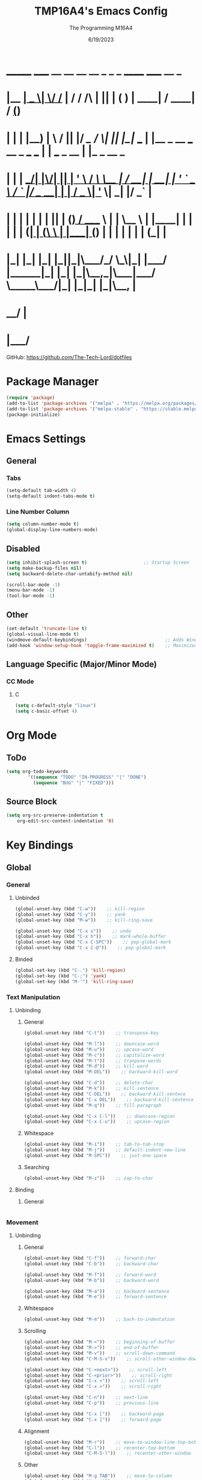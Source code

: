 #+TITLE: TMP16A4's Emacs Config
#+DATE: 6/19/2023
#+AUTHOR: The Programming M16A4
#+PROPERTY: header-args:emacs-lisp :tangle yes :tangle init.el

*  _______ _____  __  __ __   __        _  _   _       ______                             _____             __ _       
* |__   __|  __ \|  \/  /_ | / /    /\ | || | ( )     |  ____|                           / ____|           / _(_)      
*    | |  | |__) | \  / || |/ /_   /  \| || |_|/ ___  | |__   _ __ ___   __ _  ___ ___  | |     ___  _ __ | |_ _  __ _ 
*    | |  |  ___/| |\/| || | '_ \ / /\ \__   _| / __| |  __| | '_ ` _ \ / _` |/ __/ __| | |    / _ \| '_ \|  _| |/ _` |
*    | |  | |    | |  | || | (_) / ____ \ | |   \__ \ | |____| | | | | | (_| | (__\__ \ | |___| (_) | | | | | | | (_| |
*    |_|  |_|    |_|  |_||_|\___/_/    \_\|_|   |___/ |______|_| |_| |_|\__,_|\___|___/  \_____\___/|_| |_|_| |_|\__, |
*                                                                                                                 __/ |
*                                                                                                                |___/ 

GitHub: https://github.com/The-Tech-Lord/dotfiles

* Package Manager
#+BEGIN_SRC emacs-lisp
(require 'package)
(add-to-list 'package-archives '("melpa" . "https://melpa.org/packages/") t)
(add-to-list 'package-archives '("melpa-stable" . "https://stable.melpa.org/packages/") t)
(package-initialize)
#+END_SRC

* Emacs Settings
** General
*** Tabs
#+BEGIN_SRC emacs-lisp
(setq-default tab-width 4)
(setq-default indent-tabs-mode t)
#+END_SRC

*** Line Number Column
#+BEGIN_SRC emacs-lisp
(setq column-number-mode t)
(global-display-line-numbers-mode)
#+END_SRC

** Disabled
#+BEGIN_SRC emacs-lisp
(setq inhibit-splash-screen t)                     ;; Startup Screen
(setq make-backup-files nil)
(setq backward-delete-char-untabify-method nil)

(scroll-bar-mode -1)
(menu-bar-mode -1)
(tool-bar-mode -1)
#+END_SRC

** Other
#+BEGIN_SRC emacs-lisp
(set-default 'truncate-line t)
(global-visual-line-mode t)
(windmove-default-keybindings)                             ;; Adds Window Switching Keybindings
(add-hook 'window-setup-hook 'toggle-frame-maximized t)    ;; Maximizes Window
#+END_SRC

** Language Specific (Major/Minor Mode)
*** CC Mode
**** C
#+BEGIN_SRC emacs-lisp
(setq c-default-style "linux")
(setq c-basic-offset 4)
#+END_SRC

* Org Mode
** ToDo
#+BEGIN_SRC emacs-lisp
(setq org-todo-keywords
		'((sequence "TODO" "IN-PROGRESS" "|" "DONE")
		  (sequence "BUG" "|" "FIXED")))
#+END_SRC

** Source Block
#+BEGIN_SRC emacs-lisp
(setq org-src-preserve-indentation t
    org-edit-src-content-indentation '0)
#+END_SRC

* Key Bindings
** Global
*** General
**** Unbinded
#+BEGIN_SRC emacs-lisp
(global-unset-key (kbd "C-w"))    ;; kill-region
(global-unset-key (kbd "C-y"))    ;; yank
(global-unset-key (kbd "M-w"))    ;; kill-ring-save

(global-unset-key (kbd "C-x u"))    ;; undo
(global-unset-key (kbd "C-x h"))    ;; mark-whole-buffer
(global-unset-key (kbd "C-x C-SPC"))    ;; pop-global-mark
(global-unset-key (kbd "C-x C-@"))    ;; pop-global-mark
#+END_SRC

**** Binded
#+BEGIN_SRC emacs-lisp
(global-set-key (kbd "C-.") 'kill-region)
(global-set-key (kbd "C-;") 'yank)
(global-set-key (kbd "M-'") 'kill-ring-save)
#+END_SRC

*** Text Manipulation
**** Unbinding
***** General
#+BEGIN_SRC emacs-lisp
(global-unset-key (kbd "C-t"))    ;; transpose-key

(global-unset-key (kbd "M-l"))    ;; downcase-word
(global-unset-key (kbd "M-u"))    ;; upcase-word
(global-unset-key (kbd "M-c"))    ;; capitalize-word
(global-unset-key (kbd "M-t"))    ;; tranpose-words
(global-unset-key (kbd "M-d"))    ;; kill-word
(global-unset-key (kbd "M-DEL"))    ;; backward-kill-word

(global-unset-key (kbd "C-d"))    ;; delete-char
(global-unset-key (kbd "M-k"))    ;; kill-sentence
(global-unset-key (kbd "C-DEL"))    ;; backward-kill-sentece
(global-unset-key (kbd "C-x DEL"))    ;; backward-kill-sentence
(global-unset-key (kbd "M-q"))    ;; fill-paragraph

(global-unset-key (kbd "C-x C-l"))    ;; downcase-region
(global-unset-key (kbd "C-x C-u"))    ;; upcase-region
#+END_SRC

***** Whitespace
#+BEGIN_SRC emacs-lisp
(global-unset-key (kbd "M-i"))    ;; tab-to-tab-stop
(global-unset-key (kbd "M-j"))    ;; default-indent-new-line
(global-unset-key (kbd "M-SPC"))    ;; just-one-space
#+END_SRC

***** Searching
#+BEGIN_SRC emacs-lisp
(global-unset-key (kbd "M-z"))    ;; zap-to-char
#+END_SRC

**** Binding
***** General
#+BEGIN_SRC emacs-lisp

#+END_SRC

*** Movement
**** Unbinding
***** General
#+BEGIN_SRC emacs-lisp
(global-unset-key (kbd "C-f"))    ;; forward-char
(global-unset-key (kbd "C-b"))    ;; backward-char

(global-unset-key (kbd "M-f"))    ;; forward-word
(global-unset-key (kbd "M-b"))    ;; backward-word

(global-unset-key (kbd "M-a"))    ;; backward-sentence
(global-unset-key (kbd "M-e"))    ;; forward-sentence
#+END_SRC

***** Whitespace
#+BEGIN_SRC emacs-lisp
(global-unset-key (kbd "M-m"))    ;; back-to-indentation
#+END_SRC

***** Scrolling
#+BEGIN_SRC emacs-lisp
(global-unset-key (kbd "M-<"))    ;; beginning-of-buffer
(global-unset-key (kbd "M->"))    ;; end-of-buffer
(global-unset-key (kbd "M-v"))    ;; scroll-down-command
(global-unset-key (kbd "C-M-S-v"))    ;; scroll-other-window-down

(global-unset-key (kbd "C-<next>"))    ;; scroll-left
(global-unset-key (kbd "C-<prior>"))    ;; scroll-right
(global-unset-key (kbd "C-x <"))    ;; scroll-left
(global-unset-key (kbd "C-x >"))    ;; scroll-right

(global-unset-key (kbd "C-n"))    ;; next-line
(global-unset-key (kbd "C-p"))    ;; previous-line

(global-unset-key (kbd "C-x ["))    ;; backward-page
(global-unset-key (kbd "C-x ]"))    ;; forward-page
#+END_SRC

***** Alignment
#+BEGIN_SRC emacs-lisp
(global-unset-key (kbd "M-r"))    ;; move-to-window-line-top-bottom
(global-unset-key (kbd "C-l"))    ;; recenter-top-bottom
(global-unset-key (kbd "C-M-S-l"))    ;; recenter-other-window
#+END_SRC

***** Other
#+BEGIN_SRC emacs-lisp
(global-unset-key (kbd "M-g TAB"))    ;; move-to-column
(global-unset-key (kbd "M-g c"))    ;; goto-char
(global-unset-key (kbd "M-g g"))    ;; goto-line
#+END_SRC

**** Binding
***** General
#+BEGIN_SRC emacs-lisp
(global-set-key (kbd "C-<prior>") 'beginning-of-buffer)
(global-set-key (kbd "C-<next>") 'end-of-buffer)
#+END_SRC

*** Rectangles
#+BEGIN_SRC emacs-lisp
(define-prefix-command 'rect-map)
(global-set-key (kbd "M-t") 'rect-map)
#+END_SRC

**** Unbinded
***** General
#+BEGIN_SRC emacs-lisp
(global-unset-key (kbd "C-x r y"))    ;; yank-rectangle
(global-unset-key (kbd "C-x r k"))    ;; kill-rectangle
(global-unset-key (kbd "C-x r c"))    ;; clear-rectangle
(global-unset-key (kbd "C-x r d"))    ;; delete-rectangle
(global-unset-key (kbd "C-x r o"))    ;; open-rectangle
(global-unset-key (kbd "C-x r t"))    ;; string-rectangle
#+END_SRC

***** Other
#+BEGIN_SRC emacs-lisp
(global-unset-key (kbd "C-x r N"))    ;; rectangle-number-lines
(global-unset-key (kbd "C-x r r"))    ;; copy-rectangle-to-register
#+END_SRC

**** Binded
***** General
#+BEGIN_SRC emacs-lisp
(global-set-key (kbd "M-t y") 'yank-rectangle)
(global-set-key (kbd "M-t k") 'kill-rectangle)
(global-set-key (kbd "M-t c") 'clear-rectangle)
(global-set-key (kbd "M-t d") 'delete-rectangle)
(global-set-key (kbd "M-t o") 'open-rectangle)
(global-set-key (kbd "M-t s") 'string-rectangle)
#+END_SRC

***** Other
#+BEGIN_SRC emacs-lisp
(global-set-key (kbd "M-t n") 'rectangle-number-lines)
(global-set-key (kbd "M-t R") 'copy-rectangle-to-register)
#+END_SRC

*** Tabs
#+BEGIN_SRC emacs-lisp
(define-prefix-command 'tabs-map)
(global-set-key (kbd "C-t") 'tabs-map)
#+END_SRC

**** Unbinding
***** General
#+BEGIN_SRC emacs-lisp
(global-unset-key (kbd "C-x t 2"))    ;; tab-new
(global-unset-key (kbd "C-x t 0"))    ;; tab-close
(global-unset-key (kbd "C-x t 1"))    ;; tab-close-other
(global-unset-key (kbd "C-x t u"))    ;; tab-undo
(global-unset-key (kbd "C-x t n"))    ;; tab-duplicate
(global-unset-key (kbd "C-x t o"))    ;; tab-next
(global-unset-key (kbd "C-x t O"))    ;; tab-previous
(global-unset-key (kbd "C-x t G"))    ;; tab-group
#+END_SRC

***** Searching
#+BEGIN_SRC emacs-lisp
(global-unset-key (kbd "C-x t C-f"))    ;; find-file-other-tab
(global-unset-key (kbd "C-x t f"))      ;; find-file-other-tab
(global-unset-key (kbd "C-x t C-r"))    ;; find-file-read-only-other-tab
(global-unset-key (kbd "C-x t d"))      ;; dired-other-tab
#+END_SRC

***** Movement
#+BEGIN_SRC emacs-lisp
(global-unset-key (kbd "C-x t N"))      ;; tab-new-to
(global-unset-key (kbd "C-x t M"))      ;; tab-move-to
(global-unset-key (kbd "C-x t RET"))    ;; tab-switch
(global-unset-key (kbd "C-x t m"))      ;; tab-move
#+END_SRC

***** Other
#+BEGIN_SRC emacs-lisp
(global-unset-key (kbd "C-x t t"))    ;; other-tab-prefix
(global-unset-key (kbd "C-x t b"))    ;; switch-to-buffer-other-tab
(global-unset-key (kbd "C-x t r"))    ;; tab-rename
(global-unset-key (kbd "C-x t p"))    ;; project-other-tab-command
#+END_SRC

**** Binding
***** General
#+BEGIN_SRC emacs-lisp
(global-set-key (kbd "C-t t") 'tab-new)
(global-set-key (kbd "C-t w") 'tab-close)
(global-set-key (kbd "C-t W") 'tab-close-other)
(global-set-key (kbd "C-t u") 'tab-undo)
(global-set-key (kbd "C-t D") 'tab-duplicate)
#+END_SRC

***** Searching
#+BEGIN_SRC emacs-lisp
(global-set-key (kbd "C-t d") 'dired-other-tab)
(global-set-key (kbd "C-t C-f") 'find-file-other-tab)
#+END_SRC

***** Other
#+BEGIN_SRC emacs-lisp
(global-set-key (kbd "C-t p") 'project-other-tab-command)
#+END_SRC

*** VCS
#+BEGIN_SRC emacs-lisp
(define-prefix-command 'vcs-map)
(global-set-key (kbd "C-v") 'vcs-map)
#+END_SRC

**** Unbinding
***** General
#+BEGIN_SRC emacs-lisp
(global-unset-key (kbd "C-x v v"))    ;; vc-next-action
(global-unset-key (kbd "C-x v +"))    ;; vc-update
(global-unset-key (kbd "C-x v P"))    ;; vc-push
(global-unset-key (kbd "C-x v i"))    ;; vc-register
(global-unset-key (kbd "C-x v d"))    ;; vc-dir

(global-unset-key (kbd "C-x v G"))    ;; vc-ignore
(global-unset-key (kbd "C-x v m"))    ;; vc-merge
(global-unset-key (kbd "C-x v u"))    ;; vc-revert
(global-unset-key (kbd "C-x v x"))    ;; vc-delete-file
#+END_SRC

***** Records
#+BEGIN_SRC emacs-lisp
(global-unset-key (kbd "C-x v ="))    ;; vc-diff
(global-unset-key (kbd "C-x v D"))    ;; vc-root-diff
(global-unset-key (kbd "C-x v M D"))    ;; vc-diff-mergebase
(global-unset-key (kbd "C-x v h"))    ;; vc-region-history
(global-unset-key (kbd "C-x v l"))    ;; vc-print-log
(global-unset-key (kbd "C-x v L"))    ;; vc-print-root-log
(global-unset-key (kbd "C-x v M L"))    ;; vc-log-mergebase
(global-unset-key (kbd "C-x v O"))    ;; vc-log-outgoing
(global-unset-key (kbd "C-x v I"))    ;; vc-log-incoming

(global-unset-key (kbd "C-x v a"))    ;; vc-annotate
(global-unset-key (kbd "C-x v g"))    ;; vc-annotate

(global-unset-key (kbd "C-x v ~"))    ;; vc-revision-other-window
#+END_SRC

***** Logging
#+BEGIN_SRC emacs-lisp
(global-unset-key (kbd "C-x v s"))    ;; vc-create-tag
(global-unset-key (kbd "C-x v r"))    ;; vc-retrieve-tag
#+END_SRC

***** Other
#+BEGIN_SRC emacs-lisp
(global-unset-key (kbd "C-x v b"))    ;; vc-switch-backend
#+END_SRC

**** Binding
***** General
#+BEGIN_SRC emacs-lisp
(global-set-key (kbd "C-v v") 'vc-next-action)
(global-set-key (kbd "C-v p") 'vc-push)
(global-set-key (kbd "C-v P") 'vc-update)
(global-set-key (kbd "C-v I") 'vc-register)
(global-set-key (kbd "C-v d") 'vc-dir)

(global-set-key (kbd "C-v G") 'vc-ignore)
(global-set-key (kbd "C-v m") 'vc-merge)
(global-set-key (kbd "C-v U") 'vc-revert)
(global-set-key (kbd "C-v C-x") 'vc-delete-file)
#+END_SRC

***** Records
#+BEGIN_SRC emacs-lisp
(global-set-key (kbd "C-v =") 'vc-diff)
(global-set-key (kbd "C-v +") 'vc-root-diff)
(global-set-key (kbd "C-v h") 'vc-region-history)
(global-set-key (kbd "C-v C-p") 'vc-print-log)
(global-set-key (kbd "C-v C-l") 'vc-print-root-log)
(global-set-key (kbd "C-v a") 'vc-annotate)
(global-set-key (kbd "C-v ~") 'vc-revision-other-window)
#+END_SRC

***** Logging
#+BEGIN_SRC emacs-lisp
(global-set-key (kbd "C-v c") 'vc-create-tag)
(global-set-key (kbd "C-v t") 'vc-retrieve-tag)

(global-set-key (kbd "C-v l") 'vc-log-outgoing)
(global-set-key (kbd "C-v L") 'vc-log-incoming)
#+END_SRC

*** Projects
#+BEGIN_SRC emacs-lisp
(define-prefix-command 'project-map)
(global-set-key (kbd "C-p") 'project-map)
#+END_SRC

**** Unbinding
***** General
#+BEGIN_SRC emacs-lisp
(global-unset-key (kbd "C-x p D"))    ;; project-dired
(global-unset-key (kbd "C-x p v"))    ;; project-vc-dir
(global-unset-key (kbd "C-x p b"))    ;; project-switch-to-buffer
(global-unset-key (kbd "C-x p k"))    ;; project-kill-buffers
(global-unset-key (kbd "C-x p p"))    ;; project-switch-project
#+END_SRC

***** Commands
#+BEGIN_SRC emacs-lisp
(global-unset-key (kbd "C-x p s"))    ;; project-shell
(global-unset-key (kbd "C-x p !"))    ;; project-shell-command
(global-unset-key (kbd "C-x p &"))    ;; project-async-shell-command
(global-unset-key (kbd "C-x p x"))    ;; project-execute-extended-command
(global-unset-key (kbd "C-x p c"))    ;; project-compile
(global-unset-key (kbd "C-x p e"))    ;; project-eshell
#+END_SRC

***** Searching
#+BEGIN_SRC emacs-lisp
(global-unset-key (kbd "C-x p F"))    ;; project-or-external-find-file
(global-unset-key (kbd "C-x p G"))    ;; project-or-external-find-regexp
(global-unset-key (kbd "C-x p f"))    ;; project-find-file
(global-unset-key (kbd "C-x p g"))    ;; project-find-regexp
(global-unset-key (kbd "C-x p d"))    ;; project-find-dir
(global-unset-key (kbd "C-x p r"))    ;; project-query-replace-regexp
#+END_SRC

**** Binding
***** General
#+BEGIN_SRC emacs-lisp
(global-set-key (kbd "C-p d") 'project-dired)
(global-set-key (kbd "C-p D") 'project-vc-dir)
(global-set-key (kbd "C-p b") 'project-switch-to-buffer)
(global-set-key (kbd "C-p C-k") 'project-kill-buffers)
(global-set-key (kbd "C-p p") 'project-switch-project)
#+END_SRC

***** Commands
#+BEGIN_SRC emacs-lisp
(global-set-key (kbd "C-p s") 'project-shell)
(global-set-key (kbd "C-p S") 'project-shell-command)
(global-set-key (kbd "C-p C-s") 'project-async-shell-command)
(global-set-key (kbd "C-p c") 'project-compile)
(global-set-key (kbd "C-p e") 'project-eshell)
#+END_SRC

***** Searching
#+BEGIN_SRC emacs-lisp
(global-set-key (kbd "C-p F") 'project-or-external-find-file)
(global-set-key (kbd "C-p G") 'project-or-external-find-regexp)
(global-set-key (kbd "C-p C-f") 'project-find-file)
(global-set-key (kbd "C-p g") 'project-find-regexp)
(global-set-key (kbd "C-p d") 'project-find-dir)
(global-set-key (kbd "C-p r") 'project-query-replace-regexp)
#+END_SRC

*** Registers
#+BEGIN_SRC emacs-lisp
(define-prefix-command 'register-map)
(global-set-key (kbd "M-r") 'register-map)
#+END_SRC

**** Unbinded
***** Manipulation
#+BEGIN_SRC emacs-lisp
(global-unset-key (kbd "C-x r C-@"))    ;; point-to-register
(global-unset-key (kbd "C-x r C-SPC"))    ;; point-to-register
(global-unset-key (kbd "C-x r SPC"))    ;; point-to-register
(global-unset-key (kbd "C-x r n"))    ;; number-to-register

(global-unset-key (kbd "C-x r s"))    ;; copy-to-register
(global-unset-key (kbd "C-x r x"))    ;; copy-to-register
(global-unset-key (kbd "C-x r +"))    ;; increment-register
#+END_SRC

***** Utilization
#+BEGIN_SRC emacs-lisp
(global-unset-key (kbd "C-x r g"))    ;; insert-register
(global-unset-key (kbd "C-x r i"))    ;; insert-register
(global-unset-key (kbd "C-x r j"))    ;; jump-to-register
#+END_SRC

***** Other
#+BEGIN_SRC emacs-lisp
(global-unset-key (kbd "C-x r f"))    ;; frameset-to-register
(global-unset-key (kbd "C-x r w"))    ;; window-configuration-to-register
(global-unset-key (kbd "C-x r ESC"))    ;; Prefix Command
#+END_SRC

**** Binded
***** Manipulation
#+BEGIN_SRC emacs-lisp
(global-set-key (kbd "M-r n") 'number-to-register)
(global-set-key (kbd "M-r x") 'copy-to-register)
(global-set-key (kbd "M-r +") 'increment-register)
#+END_SRC

***** Utilization
#+BEGIN_SRC emacs-lisp
(global-set-key (kbd "M-r i") 'insert-register)
(global-set-key (kbd "M-r j") 'jump-to-register)
#+END_SRC

***** Other
#+BEGIN_SRC emacs-lisp
(global-set-key (kbd "M-r f") 'frameset-to-register)
(global-set-key (kbd "M-r w") 'window-configuration-to-register)
#+END_SRC

*** Macros
**** Unbinded
***** Recording
#+BEGIN_SRC emacs-lisp
(global-unset-key (kbd "C-x ("))    ;; kmacro-start-macro
(global-unset-key (kbd "C-x C-k s"))    ;; kmacro-start-macro
(global-unset-key (kbd "C-x C-k C-s"))    ;; kmacro-start-macro
(global-unset-key (kbd "C-x C-k C-k"))    ;; kmacro-end-or-call-macro-repeat
(global-unset-key (kbd "C-x e"))    ;; kmacro-end-and-call-macro
(global-unset-key (kbd "C-x )"))    ;; kmacro-end-macro

(global-unset-key (kbd "C-x C-k RET"))    ;; kmacro-edit-macro
(global-unset-key (kbd "C-x C-k C-e"))    ;; kmacro-edit-macro-repeat
#+END_SRC

#+BEGIN_SRC emacs-lisp
(global-unset-key (kbd "C-x C-k C-a"))    ;; kmacro-add-counter
(global-unset-key (kbd "C-x C-k C-c"))    ;; kmacro-set-counter
(global-unset-key (kbd "C-x C-k C-d"))    ;; kmacro-delete-ring-head

(global-unset-key (kbd "C-x C-k C-f"))    ;; kmacro-set-format
(global-unset-key (kbd "C-x C-k TAB"))    ;; kmacro-insert-counter

(global-unset-key (kbd "C-x C-k C-l"))    ;; kmacro-call-ring-2nd-repeat

(global-unset-key (kbd "C-x C-k C-n"))    ;; kmacro-cycle-ring-next
(global-unset-key (kbd "C-x C-k C-p"))    ;; kmacro-cycle-ring-previous

(global-unset-key (kbd "C-x C-k C-t"))    ;; kmacro-swap-ring
(global-unset-key (kbd "C-x C-k C-v"))    ;; kmacro-view-macro-repeat
(global-unset-key (kbd "C-x C-k SPC"))    ;; kmacro-step-edit-macro
(global-unset-key (kbd "C-x C-k b"))    ;; kmacro-bind-to-key
(global-unset-key (kbd "C-x C-k d"))    ;; kmacro-redisplay
(global-unset-key (kbd "C-x C-k e"))    ;; edit-kbd-macro
(global-unset-key (kbd "C-x C-k l"))    ;; kmacro-edit-lossage
(global-unset-key (kbd "C-x C-k n"))    ;; kmacro-name-last-macro
(global-unset-key (kbd "C-x C-k q"))    ;; kbd-macro-query
(global-unset-key (kbd "C-x C-k r"))    ;; apply-macro-to-region-lines

(global-unset-key (kbd "C-x C-k x"))    ;; kmacro-to-register
(global-unset-key (kbd "C-x q"))    ;; kbd-macro-query
#+END_SRC

**** Binded
***** asdf
#+BEGIN_SRC emacs-lisp

#+END_SRC

*** Bookmarks
**** Unbinded
#+BEGIN_SRC emacs-lisp
(global-unset-key (kbd "C-x r M"))    ;; bookmark-set-no-overwrite
(global-unset-key (kbd "C-x r b"))    ;; bookmark-jump
(global-unset-key (kbd "C-x r l"))    ;; bookmark-bmenu-list
(global-unset-key (kbd "C-x r m"))    ;; bookmark-set
#+END_SRC

**** Binded
#+BEGIN_SRC emacs-lisp

#+END_SRC

*** Windows
#+BEGIN_SRC emacs-lisp
(define-prefix-command 'windows-map)
(global-set-key (kbd "C-w") 'windows-map)
#+END_SRC

**** Unbinded
***** General
#+BEGIN_SRC emacs-lisp
(global-unset-key (kbd "C-x 4 C-o"))    ;; display-buffer
(global-unset-key (kbd "C-x 4 0"))    ;; kill-buffer-and-window
(global-unset-key (kbd "C-x 4 a"))    ;; add-change-log-entry-other-window
(global-unset-key (kbd "C-x 4 b"))    ;; switch-to-buffer-other-window
(global-unset-key (kbd "C-x o"))    ;; other-window
(global-unset-key (kbd "C-x 4 c"))    ;; clone-indirect-buffer-other-window
#+END_SRC

***** Searching
#+BEGIN_SRC emacs-lisp
(global-unset-key (kbd "C-x 4 C-f"))    ;; find-file-other-window
(global-unset-key (kbd "C-x 4 C-j"))    ;; dired-jump-other-window
(global-unset-key (kbd "C-x 4 ."))    ;; xref-find-definitions-other-window
(global-unset-key (kbd "C-x 4 d"))    ;; dired-other-window
(global-unset-key (kbd "C-x 4 f"))    ;; find-file-other-window
(global-unset-key (kbd "C-x 4 r"))    ;; find-file-read-only-other-window
#+END_SRC

***** Management
#+BEGIN_SRC emacs-lisp
(global-unset-key (kbd "C-x +"))    ;; balance-windows
(global-unset-key (kbd "C-x {"))    ;; shrink-window-horizontally
(global-unset-key (kbd "C-x }"))    ;; enlarge-window-horizontally

(global-unset-key (kbd "C-x 0"))    ;; delete-window
(global-unset-key (kbd "C-x 1"))    ;; delete-other-windows
(global-unset-key (kbd "C-x 2"))    ;; split-window-below
(global-unset-key (kbd "C-x 3"))    ;; split-window-right
(global-unset-key (kbd "C-x ^"))    ;; enlarge-window
#+END_SRC

***** Other
#+BEGIN_SRC emacs-lisp
(global-unset-key (kbd "C-x 4 1"))    ;; same-window-prefix
(global-unset-key (kbd "C-x 4 4"))    ;; other-window-prefix
(global-unset-key (kbd "C-x 4 m"))    ;; compose-mail-other-window
(global-unset-key (kbd "C-x 4 p"))    ;; project-other-window-command
#+END_SRC

**** Binded
***** General
#+BEGIN_SRC emacs-lisp
(global-set-key (kbd "C-w b") 'display-buffer)
(global-set-key (kbd "C-w W") 'kill-buffer-and-window)
(global-set-key (kbd "C-w B") 'switch-to-buffer-other-window)
(global-set-key (kbd "C-w c") 'clone-indirect-buffer-other-window)
#+END_SRC

***** Searching
#+BEGIN_SRC emacs-lisp
(global-set-key (kbd "C-w C-f") 'find-file-other-window)
(global-set-key (kbd "C-w C-d") 'dired-jump-other-window)
(global-set-key (kbd "C-w .") 'xref-find-definitions-other-window)
(global-set-key (kbd "C-w d") 'dired-other-window)
#+END_SRC

***** Management
#+BEGIN_SRC emacs-lisp
(global-set-key (kbd "C-w =") 'balance-windows)
(global-set-key (kbd "C-w <left>") 'shrink-window-horizontally)
(global-set-key (kbd "C-w <right>") 'enlarge-window-horizontally)

(global-set-key (kbd "C-w 0") 'delete-window)
(global-set-key (kbd "C-w 1") 'delete-other-windows)
(global-set-key (kbd "C-w 2") 'split-window-below)
(global-set-key (kbd "C-w 3") 'split-window-right)
(global-set-key (kbd "C-w ^") 'enlarge-window)
#+END_SRC

***** Other
#+BEGIN_SRC emacs-lisp
(global-set-key (kbd "C-w 1") 'same-window-prefix)
(global-set-key (kbd "C-w 4") 'other-window-prefix)
(global-set-key (kbd "C-w m") 'compose-mail-other-window)
(global-set-key (kbd "C-w p") 'project-other-window-command)
#+END_SRC

****** 2C
******* Unbinded
#+BEGIN_SRC emacs-lisp
(global-unset-key (kbd "<f2> 2"))    ;; 2C-two-columns
(global-unset-key (kbd "<f2> b"))    ;; 2C-associate-buffer
(global-unset-key (kbd "<f2> s"))    ;; 2C-split
(global-unset-key (kbd "<f2> <f2>"))    ;; 2C-two-columns
(global-unset-key (kbd "C-x 6 2"))    ;; 2C-two-columns
(global-unset-key (kbd "C-x 6 b"))    ;; 2C-associate-buffer
(global-unset-key (kbd "C-x 6 s"))    ;; 2C-split
(global-unset-key (kbd "C-x 6 <f2>"))    ;; 2C-two-columns
#+END_SRC

*** Buffers
**** Unbinded
#+BEGIN_SRC emacs-lisp
(global-unset-key (kbd "C-x C-<left>"))    ;; previous-buffer
(global-unset-key (kbd "C-x C-<right>"))    ;; next-buffer
(global-unset-key (kbd "C-x b"))    ;; switch-to-buffer
#+END_SRC

*** Frames
#+BEGIN_SRC emacs-lisp
(define-prefix-command 'frames-map)
(global-set-key (kbd "C-f") 'frames-map)
#+END_SRC

**** Unbinded
***** General
#+BEGIN_SRC emacs-lisp
(global-unset-key (kbd "C-x 5 0"))    ;; delete-frame
(global-unset-key (kbd "C-x 5 1"))    ;; delete-other-frames
(global-unset-key (kbd "C-x 5 2"))    ;; make-frame-command
(global-unset-key (kbd "C-x 5 b"))    ;; switch-to-buffer-other-frame
(global-unset-key (kbd "C-x 5 c"))    ;; clone-frame
(global-unset-key (kbd "C-x 5 o"))    ;; other-frame
(global-unset-key (kbd "C-x 5 C-o"))    ;; display-buffer-other-frame
#+END_SRC

***** Searching
#+BEGIN_SRC emacs-lisp
(global-unset-key (kbd "C-x 5 C-f"))    ;; find-file-other-frame
(global-unset-key (kbd "C-x 5 ."))    ;; xref-find-definitions-other-frame
(global-unset-key (kbd "C-x 5 f"))    ;; find-file-other-frame
(global-unset-key (kbd "C-x 5 r"))    ;; find-file-read-only-other-frame
(global-unset-key (kbd "C-x 5 d"))    ;; dired-other-frame
#+END_SRC

***** Other
#+BEGIN_SRC emacs-lisp
(global-unset-key (kbd "C-x 5 5"))    ;; other-frame-prefix
(global-unset-key (kbd "C-x 5 m"))    ;; compose-mail-other-frame
(global-unset-key (kbd "C-x 5 p"))    ;; project-other-frame-command
#+END_SRC

**** Binded
***** General
#+BEGIN_SRC emacs-lisp
(global-set-key (kbd "C-f w") 'delete-frame)
(global-set-key (kbd "C-f W") 'delete-other-frames)
(global-set-key (kbd "C-f f") 'make-frame-command)
(global-set-key (kbd "C-f b") 'switch-to-buffer-other-frame)
(global-set-key (kbd "C-f F") 'clone-frame)
(global-set-key (kbd "C-f o") 'other-frame)
(global-set-key (kbd "C-f C-b") 'display-buffer-other-frame)
#+END_SRC

***** Searching
#+BEGIN_SRC emacs-lisp
(global-set-key (kbd "C-f C-f") 'find-file-other-frame)
(global-set-key (kbd "C-f x") 'xref-find-definitions-other-frame)
(global-set-key (kbd "C-f d") 'dired-other-frame)
#+END_SRC

***** Other
#+BEGIN_SRC emacs-lisp
(global-set-key (kbd "C-f 5") 'other-frame-prefix)
(global-set-key (kbd "C-f m") 'compose-mail-other-frame)
(global-set-key (kbd "C-f p") 'project-other-frame-command)
#+END_SRC

*** Abbrev
**** Unbinded
#+BEGIN_SRC emacs-lisp
(global-unset-key (kbd "C-x a C-a"))    ;; add-mode-abbrev
(global-unset-key (kbd "C-x a '"))    ;; expand-abbrev
(global-unset-key (kbd "C-x a +"))    ;; add-mode-abbrev
(global-unset-key (kbd "C-x a -"))    ;; inverse-add-global-abbrev
(global-unset-key (kbd "C-x a e"))    ;; expand-abbrev
(global-unset-key (kbd "C-x a g"))    ;; add-global-abbrev
(global-unset-key (kbd "C-x a l"))    ;; add-mode-abbrev
(global-unset-key (kbd "C-x a n"))    ;; expand-jump-to-next-slot
(global-unset-key (kbd "C-x a p"))    ;; expand-jump-to-previous-slot
(global-unset-key (kbd "C-x a i g"))    ;; inverse-add-global-abbrev
(global-unset-key (kbd "C-x a i l"))    ;; inverse-add-mode-abbrev
#+END_SRC

*** Highlighting
#+BEGIN_SRC emacs-lisp
(define-prefix-command 'hi-map)
(global-set-key (kbd "M-m") 'hi-map)
#+END_SRC

**** Unbinded
#+BEGIN_SRC emacs-lisp
(global-unset-key (kbd "M-s h ."))    ;; hightlight-symbol-at-point
(global-unset-key (kbd "M-s h p"))    ;; highlight-phrase
(global-unset-key (kbd "M-s h r"))    ;; highlight-regexp
(global-unset-key (kbd "M-s h u"))    ;; unhighlight-regexp
(global-unset-key (kbd "M-s h l"))    ;; highlight-lines-matching-regexp
(global-unset-key (kbd "M-s h f"))    ;; hi-lock-find-patterns
(global-unset-key (kbd "M-s h w"))    ;; hi-lock-write-interactive-patterns
#+END_SRC

**** Binded
#+BEGIN_SRC emacs-lisp
(global-set-key (kbd "M-m h") 'highlight-symbol-at-point)
(global-set-key (kbd "M-m p") 'highlight-phrase)
(global-set-key (kbd "M-m x") 'highlight-regexp)
(global-set-key (kbd "M-m u") 'unhighlight-regexp)
(global-set-key (kbd "M-m l") 'highlight-lines-matching-regexp)
#+END_SRC

*** Mail
**** Unbinded
#+BEGIN_SRC emacs-lisp
(global-unset-key (kbd "C-x m"))    ;; compose-mail
#+END_SRC

*** Language and Coding System
**** Unbinded
#+BEGIN_SRC emacs-lisp
(global-unset-key (kbd "C-x RET C-\\"))    ;; set-input-method
(global-unset-key (kbd "C-x RET F"))    ;; set-file-name-coding-system
(global-unset-key (kbd "C-x RET X"))    ;; set-next-selection-coding-system
(global-unset-key (kbd "C-x RET c"))    ;; universal-coding-system-argument
(global-unset-key (kbd "C-x RET f"))    ;; set-buffer-file-coding-system
(global-unset-key (kbd "C-x RET k"))    ;; set-keyboard-coding-system
(global-unset-key (kbd "C-x RET l"))    ;; set-language-environment
(global-unset-key (kbd "C-x RET p"))    ;; set-buffer-process-coding-system
(global-unset-key (kbd "C-x RET r"))    ;; revert-buffer-with-coding-system
(global-unset-key (kbd "C-x RET t"))    ;; set-terminal-coding-system
(global-unset-key (kbd "C-x RET x"))    ;; set-selection-coding-system
#+END_SRC

*** Other
**** Unbinded
#+BEGIN_SRC emacs-lisp
(global-unset-key (kbd "C-@"))    ;; set-mark-command
(global-unset-key (kbd "C-z"))    ;; suspend-frame
(global-unset-key (kbd "C-x z"))    ;; suspend-frame
(global-unset-key (kbd "C-x C-z"))    ;; suspend-frame
(global-unset-key (kbd "M-~"))    ;; not-modified
(global-unset-key (kbd "C-_"))    ;; undo
(global-unset-key (kbd "C-x f"))    ;; set-fill-column
(global-unset-key (kbd "C-x i"))    ;; insert-file
(global-unset-key (kbd "C-x k"))    ;; kill-buffer
(global-unset-key (kbd "C-x l"))    ;; count-lines-page
(global-unset-key (kbd "C-x C-q"))    ;; read-only-mode
(global-unset-key (kbd "C-x C-f"))    ;; find-file-read-only
(global-unset-key (kbd "C-x C-r"))    ;; find-file-read-only
(global-unset-key (kbd "C-x C-p"))    ;; mark-page
(global-unset-key (kbd "C-x C-d"))    ;; list-directory
(global-unset-key (kbd "C-x $"))    ;; set-selective-display
(global-unset-key (kbd "C-x ."))    ;; set-fill-prefix
(global-unset-key (kbd "C-x ="))    ;; what-cursor-position
(global-unset-key (kbd "C-x C-v"))    ;; find-alternate-file
(global-unset-key (kbd "C-x ;"))    ;; comment-set-column
(global-unset-key (kbd "C-x \\"))    ;; activate-transient-input-method
(global-unset-key (kbd "C-x C-+"))    ;; text-scale-adjust
(global-unset-key (kbd "C-x C--"))    ;; text-scale-adjust
(global-unset-key (kbd "C-x C-0"))    ;; text-scale-adjust
(global-unset-key (kbd "C-x C-="))    ;; text-scale-adjust
(global-unset-key (kbd "C-x <left>"))    ;; previous-buffer
(global-unset-key (kbd "C-x <right>"))    ; next-buffer
#+END_SRC

#+BEGIN_SRC emacs-lisp
(global-unset-key (kbd "C-M-@"))    ;; mark-sexp
(global-unset-key (kbd "C-M-a"))    ;; beginning-of-defun
(global-unset-key (kbd "C-M-b"))    ;; backward-sexp
(global-unset-key (kbd "C-M-c"))    ;; exit-recursive-edit
(global-unset-key (kbd "C-M-d"))    ;; down-list
(global-unset-key (kbd "C-M-e"))    ;; end-of-defun
(global-unset-key (kbd "C-M-f"))    ;; forward-sexp
(global-unset-key (kbd "C-M-h"))    ;; mark-defun
(global-unset-key (kbd "C-M-i"))    ;; complete-symbol
(global-unset-key (kbd "C-M-j"))    ;; default-indent-new-line
(global-unset-key (kbd "C-M-k"))    ;; kill-sexp
(global-unset-key (kbd "C-M-l"))    ;; reposition-window
(global-unset-key (kbd "C-M-n"))    ;; forward-list
(global-unset-key (kbd "C-M-o"))    ;; split-line
(global-unset-key (kbd "C-M-p"))    ;; backward-list
(global-unset-key (kbd "C-M-r"))    ;; isearch-backward-regexp
(global-unset-key (kbd "C-M-s"))    ;; isearch-forward-regexp
(global-unset-key (kbd "C-M-u"))    ;; backward-up-list
(global-unset-key (kbd "C-M-v"))    ;; scroll-other-window
(global-unset-key (kbd "C-M-w"))    ;; append-next-kill
(global-unset-key (kbd "C-M-\\"))    ;; indent-region
(global-unset-key (kbd "C-M-_"))    ;; undo-redo
(global-unset-key (kbd "C-M-SPC"))    ;; mark-sexp
(global-unset-key (kbd "C-M-%"))    ;; query-replace-regexp
(global-unset-key (kbd "C-M--"))    ;; negative-argument
(global-unset-key (kbd "C-M-."))    ;; xref-find-apropos
(global-unset-key (kbd "C-M-/"))    ;; dabbrev-completion
#+END_SRC

#+BEGIN_SRC emacs-lisp
(global-unset-key (kbd "ESC C-<backspace>"))    ;; backward-kill-sexp
(global-unset-key (kbd "ESC C-<delete>"))    ;; backward-kill-sexp
(global-unset-key (kbd "ESC C-<down>"))    ;; down-list
(global-unset-key (kbd "ESC C-<end>"))    ;; end-of-defun
(global-unset-key (kbd "ESC C-<home>"))    ;; beginning-of-defun
(global-unset-key (kbd "ESC C-<left>"))    ;; backward-sexp
(global-unset-key (kbd "ESC C-<right>"))    ;; forward-sexp
(global-unset-key (kbd "ESC C-<up>"))    ;; backward-up-list
(global-unset-key (kbd "ESC <begin>"))    ;; beginning-of-buffer-other-window
(global-unset-key (kbd "ESC <end>"))    ;; end-of-buffer-other-window
(global-unset-key (kbd "ESC <f10>"))    ;; toggle-frame-maximized
(global-unset-key (kbd "ESC <home>"))    ;; beginning-of-buffer-other-window
(global-unset-key (kbd "ESC <left>"))    ;; backward-word
(global-unset-key (kbd "ESC <next>"))    ;; scroll-other-window
(global-unset-key (kbd "ESC <prior>"))    ;; scroll-other-window-down
#+END_SRC

#+BEGIN_SRC emacs-lisp
(global-unset-key (kbd "C-M-<end>"))    ;; end-of-defun
(global-unset-key (kbd "C-M-<home>"))    ;; beginning-of-defun
(global-unset-key (kbd "C-M-<mouse-1>"))    ;; mouse-set-point
(global-unset-key (kbd "C-M-<left>"))    ;; backward-sexp
(global-unset-key (kbd "C-M-<right>"))    ;; forward-sexp
(global-unset-key (kbd "C-M-<up>"))    ;; backward-up-list
(global-unset-key (kbd "C-S-<backspace>"))    ;; kill-whole-line
(global-unset-key (kbd "C-<backspace>"))    ;; backward-kill-word
(global-unset-key (kbd "C-<delete>"))    ;; kill-word
(global-unset-key (kbd "C-<down>"))    ;; forward-paragraph
(global-unset-key (kbd "C-<down-mouse-1>"))    ;; mouse-buffer-menu
(global-unset-key (kbd "C-<down-mouse-2>"))    ;; facemenu-menu
(global-unset-key (kbd "C-<drag-n-drop>"))    ;; w32-drag-n-drop-other-frame
(global-unset-key (kbd "C-<end>"))    ;; end-of-buffer
(global-unset-key (kbd "C-<f10>"))    ;; buffer-menu-open
(global-unset-key (kbd "C-<home>"))    ;; beginning-of-buffer
(global-unset-key (kbd "C-<insert>"))    ;; kill-ring-save
(global-unset-key (kbd "C-<insertchar>"))    ;; kill-ring-save
(global-unset-key (kbd "C-<up>"))    ;; backward-paragraph
(global-unset-key (kbd "C-<wheel-down>"))    ;; mouse-wheel-text-scale
(global-unset-key (kbd "C-<wheel-up>"))    ;; mouse-wheel-text-scale
#+END_SRC

#+BEGIN_SRC emacs-lisp
(global-unset-key (kbd "M-<begin>"))    ;; beginning-of-bugger-other-window
(global-unset-key (kbd "M-<down-mouse-1>"))    ;; mouse-drag-secondary
(global-unset-key (kbd "M-<drag-mouse-1>"))    ;; mouse-set-secondary
(global-unset-key (kbd "M-<end>"))    ;; end-of-buffer-other-window
(global-unset-key (kbd "M-<f10>"))    ;; toggle-frame-maximized
(global-unset-key (kbd "M-<home>"))    ;; beginning-of-buffer-other-window
(global-unset-key (kbd "M-<mouse-1>"))    ;; mouse-start-secondary
(global-unset-key (kbd "M-<mouse-2>"))    ;; mouse-yank-secondary
(global-unset-key (kbd "M-<mouse-3>"))    ;; mouse-secondary-save-then-kill
(global-unset-key (kbd "M-<next>"))    ;; scroll-other-window
(global-unset-key (kbd "M-<prior>"))    ;; scroll-other-window-down
(global-unset-key (kbd "M-<wheel-down>"))    ;; mwheel-scroll
(global-unset-key (kbd "M-<wheel-left>"))    ;; mwheel-scroll
(global-unset-key (kbd "M-<wheel-right>"))    ;; mwheel-scroll
(global-unset-key (kbd "M-<wheel-up>"))    ;; mwheel-scroll
(global-unset-key (kbd "<Scroll Lock>"))    ;; scroll-lock-mode
#+END_SRC

#+BEGIN_SRC emacs-lisp
(global-unset-key (kbd "S-<delete>"))    ;; kill-region
(global-unset-key (kbd "S-<down-mouse-1>"))    ;; mouse-appearance-menu
(global-unset-key (kbd "S-<f10>"))    ;; context-menu-open
(global-unset-key (kbd "S-<insert>"))    ;; yank
(global-unset-key (kbd "S-<insertchar>"))    ;; yank
(global-unset-key (kbd "S-<mouse-3>"))    ;; kmarcro-end-call-mouse
(global-unset-key (kbd "S-<wheel-down>"))    ;; mwheel-scroll
(global-unset-key (kbd "S-<wheel-left>"))    ;; mwheel-scroll
(global-unset-key (kbd "S-<wheel-right>"))    ;; mwheel-scroll
(global-unset-key (kbd "S-<wheel-up>"))    ;; mwheel-scroll
#+END_SRC

** Local
*** Major Mode
**** CC Mode
#+BEGIN_SRC emacs-lisp
;;(defun c-unset-bindings()
;;	)
#+END_SRC

#+BEGIN_SRC emacs-lisp
;;(add-hook 'c-initialization-hook
;;		  )

;;(add-hook 'c-mode-common-hook
;;		  )

;;(add-hook 'c-mode-hook
;;		  )

;;(add-hook 'c++-mode-hook
;;		  )

;;(add-hook 'objc-mode-hook
;;		  )

;;(add-hook 'java-mode-hook
;;		  )

;;(add-hook 'idl-mode-hook
;;		  )

;;(add-hook 'pike-mode-hook
;;		  )

;;(add-hook 'awk-mode-hook
;;		  )
#+END_SRC

*** Minor Mode
**** asdf
#+BEGIN_SRC emacs-lisp

#+END_SRC

* Abbreviations
#+BEGIN_SRC emacs-lisp

#+END_SRC

* Other
#+BEGIN_SRC emacs-lisp
(custom-set-variables
 ;; custom-set-variables was added by Custom.
 ;; If you edit it by hand, you could mess it up, so be careful.
 ;; Your init file should contain only one such instance.
 ;; If there is more than one, they won't work right.
 '(custom-enabled-themes '(gruvbox-dark-medium))
 '(custom-safe-themes
 '("b1a691bb67bd8bd85b76998caf2386c9a7b2ac98a116534071364ed6489b695d" "fa49766f2acb82e0097e7512ae4a1d6f4af4d6f4655a48170d0a00bcb7183970" "3e374bb5eb46eb59dbd92578cae54b16de138bc2e8a31a2451bf6fdb0f3fd81b" "19a2c0b92a6aa1580f1be2deb7b8a8e3a4857b6c6ccf522d00547878837267e7" "2ff9ac386eac4dffd77a33e93b0c8236bb376c5a5df62e36d4bfa821d56e4e20" "72ed8b6bffe0bfa8d097810649fd57d2b598deef47c992920aef8b5d9599eefe" "d80952c58cf1b06d936b1392c38230b74ae1a2a6729594770762dc0779ac66b7" default))
 '(package-selected-packages
 '(toc-org csharp-mode yascroll vimrc-mode elcord gruvbox-theme)))
  (custom-set-faces
   ;; custom-set-faces was added by Custom.
   ;; If you edit it by hand, you could mess it up, so be careful.
   ;; Your init file should contain only one such instance.
   ;; If there is more than one, they won't work right.
   )
#+END_SRC
